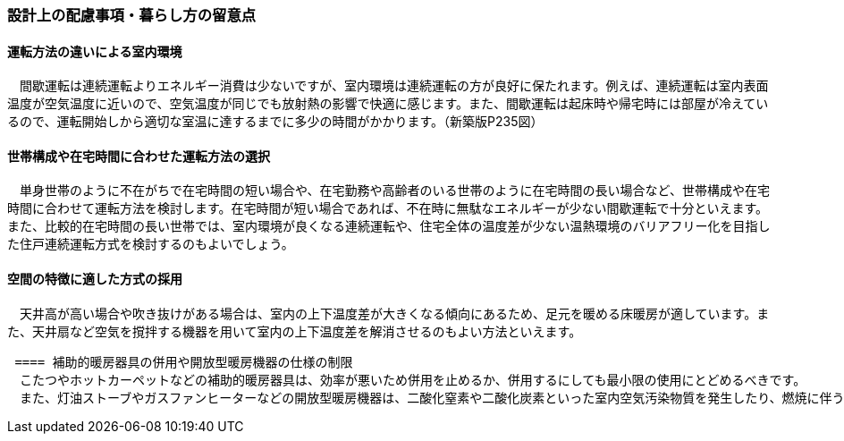=== 設計上の配慮事項・暮らし方の留意点

==== 運転方法の違いによる室内環境
　間歇運転は連続運転よりエネルギー消費は少ないですが、室内環境は連続運転の方が良好に保たれます。例えば、連続運転は室内表面温度が空気温度に近いので、空気温度が同じでも放射熱の影響で快適に感じます。また、間歇運転は起床時や帰宅時には部屋が冷えているので、運転開始しから適切な室温に達するまでに多少の時間がかかります。（新築版P235図）

==== 世帯構成や在宅時間に合わせた運転方法の選択
　単身世帯のように不在がちで在宅時間の短い場合や、在宅勤務や高齢者のいる世帯のように在宅時間の長い場合など、世帯構成や在宅時間に合わせて運転方法を検討します。在宅時間が短い場合であれば、不在時に無駄なエネルギーが少ない間歇運転で十分といえます。また、比較的在宅時間の長い世帯では、室内環境が良くなる連続運転や、住宅全体の温度差が少ない温熱環境のバリアフリー化を目指した住戸連続運転方式を検討するのもよいでしょう。

==== 空間の特徴に適した方式の採用
　天井高が高い場合や吹き抜けがある場合は、室内の上下温度差が大きくなる傾向にあるため、足元を暖める床暖房が適しています。また、天井扇など空気を撹拌する機器を用いて室内の上下温度差を解消させるのもよい方法といえます。
 
 ==== 補助的暖房器具の併用や開放型暖房機器の仕様の制限
　こたつやホットカーペットなどの補助的暖房器具は、効率が悪いため併用を止めるか、併用するにしても最小限の使用にとどめるべきです。
　また、灯油ストーブやガスファンヒーターなどの開放型暖房機器は、二酸化窒素や二酸化炭素といった室内空気汚染物質を発生したり、燃焼に伴う多量の水蒸気は、結露の主因となり、内装の汚れやカビの発生を助長する傾向があるため、開放型暖房機器を用いることは避けるべきです。

